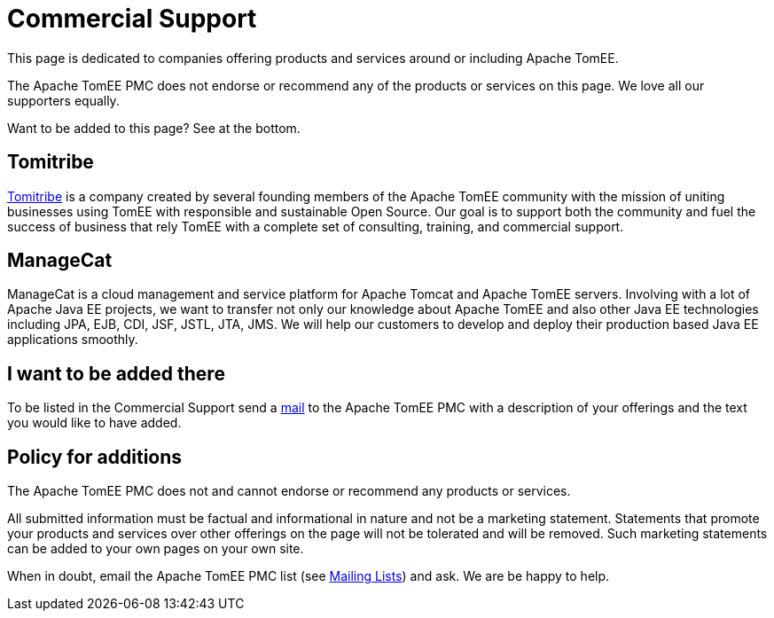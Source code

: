 = Commercial Support
:jbake-date: 2016-03-16
:jbake-type: page
:jbake-status: published
:jbake-tomeepdf:

This page is dedicated to companies offering products and services around or including Apache TomEE.

The Apache TomEE PMC does not endorse or recommend any of the products or services on this page. We love all our supporters equally.

Want to be added to this page? See at the bottom.

== Tomitribe

https://www.tomitribe.com[Tomitribe] is a company created by several founding members of the Apache TomEE community with the mission of uniting businesses using TomEE with responsible and sustainable Open Source. Our goal is to support both the community and fuel the success of business that rely TomEE with a complete set of consulting, training, and commercial support.


== ManageCat

ManageCat is a cloud management and service platform for Apache Tomcat and Apache TomEE servers. Involving with a lot of Apache Java EE projects, we want to transfer not only our knowledge about Apache TomEE and also other Java EE technologies including JPA, EJB, CDI, JSF, JSTL, JTA, JMS. We will help our customers to develop and deploy their production based Java EE applications smoothly.

== I want to be added there

To be listed in the Commercial Support send a xref:../security/support.adoc[mail] to the Apache TomEE PMC with a description of your offerings and the text you would like to have added.

== Policy for additions
The Apache TomEE PMC does not and cannot endorse or recommend any products or services.

All submitted information must be factual and informational in nature and not be a marketing statement. Statements that promote your products and services over other offerings on the page will not be tolerated and will be removed. Such marketing statements can be added to your own pages on your own site.

When in doubt, email the Apache TomEE PMC list (see xref:../security/support.adoc[Mailing Lists]) and ask. We are be happy to help.
